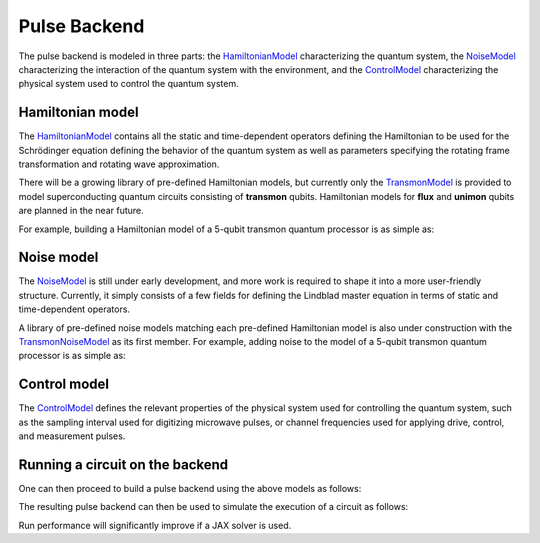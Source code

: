 .. _pulse-model:

################################################################################
Pulse Backend
################################################################################

The pulse backend is modeled in three parts: the `HamiltonianModel <../autoapi/casq/models/hamiltonian_model/index.html>`_ characterizing the quantum system, the `NoiseModel <../autoapi/casq/models/noise_model/index.html>`_ characterizing the interaction of the quantum system with the environment, and the `ControlModel <../autoapi/casq/models/control_model/index.html>`_ characterizing the physical system used to control the quantum system.

.. jupyter-execute::

    import jax
    from qiskit_dynamics.array import Array

    jax.config.update("jax_enable_x64", True)
    jax.config.update("jax_platform_name", "cpu")
    Array.set_default_backend("jax")

Hamiltonian model
================================================================================

The `HamiltonianModel <../autoapi/casq/models/hamiltonian_model/index.html>`_ contains all the static and time-dependent operators defining the Hamiltonian to be used for the Schrödinger equation defining the behavior of the quantum system as well as parameters specifying the rotating frame transformation and rotating wave approximation.

There will be a growing library of pre-defined Hamiltonian models, but currently only the `TransmonModel <../autoapi/casq/models/transmon_model/index.html>`_ is provided to model superconducting quantum circuits consisting of **transmon** qubits. Hamiltonian models for **flux** and **unimon** qubits are planned in the near future.

For example, building a Hamiltonian model of a 5-qubit transmon quantum processor is as simple as:

.. jupyter-execute::

    import json
    from casq.models import TransmonModel

    qubit_map = {
        0: TransmonModel.TransmonProperties(
            frequency=31179079102.853794,
            anharmonicity=-2165345334.8252344,
            drive=926545606.6640488
        ),
        1: TransmonModel.TransmonProperties(
            frequency=30397743782.610542,
            anharmonicity=-2169482392.6367006,
            drive=892870223.8110852
        ),
        2: TransmonModel.TransmonProperties(
            frequency=31649945798.50227,
            anharmonicity=-2152313197.3287387,
            drive=927794953.0001632
        ),
        3: TransmonModel.TransmonProperties(
            frequency=31107813662.24873,
            anharmonicity=-2158766696.6684937,
            drive=921439621.8693779
        ),
        4: TransmonModel.TransmonProperties(
            frequency=31825180853.3539,
            anharmonicity=-2149525690.7311115,
            drive=1150709205.1097605
        ),
    }
    coupling_map = {
        (0, 1): 11845444.218797993,
        (1, 2): 11967839.68906386,
        (2, 3): 12402113.956012368,
        (3, 4): 12186910.37040823,
    }
    hamiltonian = TransmonModel(
        qubit_map=qubit_map,
        coupling_map=coupling_map
    )
    # View resulting Hamiltonian dictionary
    print(json.dumps(hamiltonian.hamiltonian_dict, indent=2, default=str))

Noise model
================================================================================

The `NoiseModel <../autoapi/casq/models/noise_model/index.html>`_ is still under early development, and more work is required to shape it into a more user-friendly structure. Currently, it simply consists of a few fields for defining the Lindblad master equation in terms of static and time-dependent operators.

A library of pre-defined noise models matching each pre-defined Hamiltonian model is also under construction with the `TransmonNoiseModel <../autoapi/casq/models/transmon_noise_model/index.html>`_ as its first member. For example, adding noise to the model of a 5-qubit transmon quantum processor is as simple as:

.. jupyter-execute::

    from casq.models import TransmonNoiseModel

    qubit_map = {
        0: TransmonNoiseModel.TransmonNoiseProperties(
            t1=0.00010918719287058488,
            t2=5.077229750099717e-06
        ),
        1: TransmonNoiseModel.TransmonNoiseProperties(
            t1=5.753535189181149e-05,
            t2=6.165015600725496e-05
        ),
        2: TransmonNoiseModel.TransmonNoiseProperties(
            t1=0.00018344197711073844,
            t2=2.512378482362435e-05
        ),
        3: TransmonNoiseModel.TransmonNoiseProperties(
            t1=0.00010961657783040683,
            t2=5.7120186456626996e-05
        ),
        4: TransmonNoiseModel.TransmonNoiseProperties(
            t1=0.00010247738825319845,
            t2=3.722985261736209e-05
        )
    }
    noise = TransmonNoiseModel(qubit_map=qubit_map)
    # View resulting static dissipators for Lindblad equation
    print(noise.static_dissipators)

Control model
================================================================================

The `ControlModel <../autoapi/casq/models/control_model/index.html>`_ defines the relevant properties of the physical system used for controlling the quantum system, such as the sampling interval used for digitizing microwave pulses, or channel frequencies used for applying drive, control, and measurement pulses.

Running a circuit on the backend
================================================================================

One can then proceed to build a pulse backend using the above models as follows:

.. jupyter-execute::

    from casq.backends.helpers import build, BackendLibrary
    from casq.models import ControlModel

    control = ControlModel(
        dt=2.2222222222222221e-10,
        channel_carrier_freqs={
            "d0": 4962770879.920025,
            "d1": 4838412258.764764,
            "d2": 5036989248.286842,
            "d3": 4951300212.210368,
            "d4": 5066350584.469812,
            "u0": 4838412258.764764,
            "u1": 4962770879.920025,
            "u2": 5036989248.286842,
            "u3": 4838412258.764764,
            "u4": 4951300212.210368
        }
    )
    backend = build(
        backend_library=BackendLibrary.QISKIT,
        hamiltonian=hamiltonian,
        control=control
    )

The resulting pulse backend can then be used to simulate the execution of a circuit as follows:

.. jupyter-execute::

    %%time

    from qiskit.providers.fake_provider import FakeManila
    from casq.backends import PulseBackend, build_from_backend
    from casq.gates import DragPulseGate, PulseCircuit

    gate = DragPulseGate(duration=256, amplitude=1, sigma=128, beta=2)
    circuit = PulseCircuit.from_pulse(gate)
    backend = build_from_backend(
        backend=FakeManila(),
        qubits=[0],
    )
    solution = backend.run(
        circuit,
        method=PulseBackend.ODESolverMethod.SCIPY_DOP853
    )
    print(solution.counts[-1])

Run performance will significantly improve if a JAX solver is used.

.. jupyter-execute::

    %%time

    solution = backend.run(
        circuit,
        method=PulseBackend.ODESolverMethod.QISKIT_DYNAMICS_JAX_ODEINT
    )
    print(solution.counts[-1])
